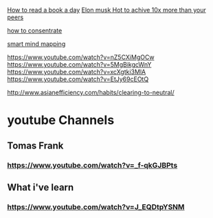 [[https://www.youtube.com/watch?v=e2-ahs905MQ][How to read a book a day]]
[[https://www.youtube.com/watch?v=liJbB_0eCTo][Elon musk Hot to achive 10x more than your peers]]

[[https://www.youtube.com/watch?v=4O2JK_94g3Y][how to consentrate]]


[[https://www.youtube.com/watch?v=5nTuScU70As][smart mind mapping]]

https://www.youtube.com/watch?v=nZ5CXiMgOCw
https://www.youtube.com/watch?v=5MgBikgcWnY
https://www.youtube.com/watch?v=xcXgtki3MlA
https://www.youtube.com/watch?v=EtJy69cEOtQ

http://www.asianefficiency.com/habits/clearing-to-neutral/


* youtube Channels
** Tomas Frank
*** https://www.youtube.com/watch?v=_f-qkGJBPts
** What i've learn
*** https://www.youtube.com/watch?v=J_EQDtpYSNM

